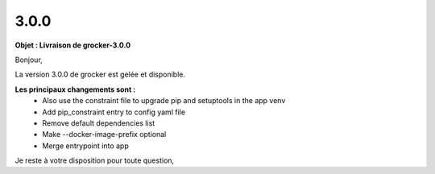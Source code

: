 3.0.0
=====

.. Voici le mail de livraison, merci de vérifier le contenu et de corriger les erreurs.

**Objet : Livraison de grocker-3.0.0**

Bonjour,

La version 3.0.0 de grocker est gelée et disponible.

**Les principaux changements sont :**
  - Also use the constraint file to upgrade pip and setuptools in the app venv
  - Add pip_constraint entry to config yaml file
  - Remove default dependencies list
  - Make --docker-image-prefix optional
  - Merge entrypoint into app

Je reste à votre disposition pour toute question,
